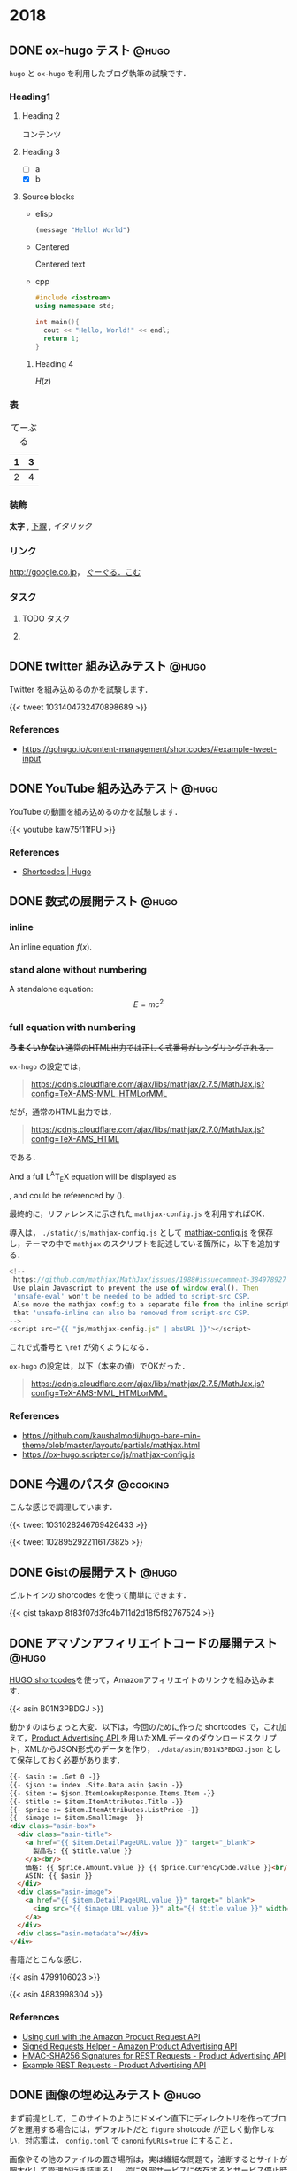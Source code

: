 #+hugo_base_dir: ../
#+STARTUP: content
#+macro: latex @@html:<span class="latex">L<sup>A</sup>T<sub>E</sub>X</span>@@
#+options: ^:{}
#+link: files https://pxaka.tokyo/blog/files/2018/

* 2018
:PROPERTIES:
:EXPORT_HUGO_SECTION: 2018
:END:
** DONE ox-hugo テスト                                                :@hugo:
   CLOSED: [2018-08-20 Mon 18:23]
:PROPERTIES:
:EXPORT_FILE_NAME: a-test-of-ox-hugo
:END:

=hugo= と =ox-hugo= を利用したブログ執筆の試験です．

*** Heading1
**** Heading 2

  コンテンツ

**** Heading 3
    - [ ] a
    - [X] b

**** Source blocks

    - elisp

      #+BEGIN_SRC emacs-lisp
      (message "Hello! World")
      #+END_SRC

    - Centered

      #+BEGIN_CENTER
      Centered text
      #+END_CENTER

    - cpp

      #+BEGIN_SRC cpp
      #include <iostream>
      using namespace std;

      int main(){
        cout << "Hello, World!" << endl;
        return 1;
      }
      #+END_SRC

***** Heading 4

  $H(z)$

*** 表

  #+CAPTION: てーぶる
  | 1 | 3 |
  |---+---|
  | 2 | 4 |

*** 装飾

  *太字* , _下線_ , /イタリック/

*** リンク

  [[http://google.co.jp]]， [[http://google.com/][ぐーぐる．こむ]]

*** タスク
**** TODO タスク
     DEADLINE: <2017-03-01 Wed>
**** COMMENT コメント

  =hoge=, =foo=
** DONE twitter 組み込みテスト                                        :@hugo:
   CLOSED: [2018-08-20 Mon 20:10]
:PROPERTIES:
:EXPORT_FILE_NAME: a-test-of-twitter-card
:END:

Twitter を組み込めるのかを試験します．

{{< tweet 1031404732470898689 >}}

*** References
 - https://gohugo.io/content-management/shortcodes/#example-tweet-input

** DONE YouTube 組み込みテスト                                        :@hugo:
   CLOSED: [2018-08-20 Mon 20:28]
:PROPERTIES:
:EXPORT_FILE_NAME: a-test-of-youtube
:END:

YouTube の動画を組み込めるのかを試験します．

{{< youtube kaw75f11fPU >}}

*** References
 - [[https://gohugo.io/content-management/shortcodes/#example-youtube-input][Shortcodes | Hugo]]

** DONE 数式の展開テスト                                              :@hugo:
   CLOSED: [2018-08-21 Tue 02:05]
:PROPERTIES:
:EXPORT_FILE_NAME: a-mathjax-text
:EXPORT_HUGO_CUSTOM_FRONT_MATTER: :mathjax true
:CREATED:  [2018-08-21 Tue 02:04]
:END:
*** inline
An inline equation $f(x)$.

*** stand alone without numbering
A standalone equation:
$$ E = mc^{2} $$

*** full equation with numbering

+*うまくいかない* 通常のHTML出力では正しく式番号がレンダリングされる．+

=ox-hugo= の設定では，

#+begin_quote
https://cdnjs.cloudflare.com/ajax/libs/mathjax/2.7.5/MathJax.js?config=TeX-AMS-MML_HTMLorMML
#+end_quote

だが，通常のHTML出力では，

#+begin_quote
https://cdnjs.cloudflare.com/ajax/libs/mathjax/2.7.0/MathJax.js?config=TeX-AMS_HTML
#+end_quote

である．

And a full {{{latex}}} equation will be displayed as

\begin{equation}
\label{eq:1}
C = W\log_{2} (1+\mathrm{SNR})
\end{equation}

, and could be referenced by (\ref{eq:1}).

最終的に，リファレンスに示された =mathjax-config.js= を利用すればOK．

導入は， =./static/js/mathjax-config.js= として [[https://ox-hugo.scripter.co/js/mathjax-config.js][mathjax-config.js]] を保存し，テーマの中で =mathjax= のスクリプトを記述している箇所に，以下を追加する．

#+begin_src javascript
<!--
 https://github.com/mathjax/MathJax/issues/1988#issuecomment-384978927
 Use plain Javascript to prevent the use of window.eval(). Then
 'unsafe-eval' won't be needed to be added to script-src CSP.
 Also move the mathjax config to a separate file from the inline script so
 that 'unsafe-inline can also be removed from script-src CSP.
-->
<script src="{{ "js/mathjax-config.js" | absURL }}"></script>
#+end_src

これで式番号と =\ref= が効くようになる．

=ox-hugo= の設定は，以下（本来の値）でOKだった．

#+begin_quote
https://cdnjs.cloudflare.com/ajax/libs/mathjax/2.7.5/MathJax.js?config=TeX-AMS-MML_HTMLorMML
#+end_quote

*** References
 - https://github.com/kaushalmodi/hugo-bare-min-theme/blob/master/layouts/partials/mathjax.html
 - https://ox-hugo.scripter.co/js/mathjax-config.js
** DONE 今週のパスタ                                               :@cooking:
   CLOSED: [2018-08-21 Tue 10:53]
:PROPERTIES:
:EXPORT_FILE_NAME: a-test-of-cooking-report-with-twitter
:CREATED:  [2018-08-21 Tue 10:52]
:END:

こんな感じで調理しています．

{{< tweet 1031028246769426433 >}}

{{< tweet 1028952922116173825 >}}

** DONE Gistの展開テスト                                              :@hugo:
   CLOSED: [2018-08-21 Tue 16:25]
:PROPERTIES:
:EXPORT_FILE_NAME: a-test-of-gist
:END:

ビルトインの shorcodes を使って簡単にできます．

{{< gist takaxp 8f83f07d3fc4b711d2d18f5f82767524 >}}

** DONE アマゾンアフィリエイトコードの展開テスト                      :@hugo:
   CLOSED: [2018-08-23 Thu 00:37]
:PROPERTIES:
:EXPORT_FILE_NAME: a-test-of-asin-shortcode
:CREATED:  [2018-08-23 Thu 00:36]
:END:

[[https://gohugo.io/templates/shortcode-templates/][HUGO shortcodes]]を使って，Amazonアフィリエイトのリンクを組み込みます．

{{< asin B01N3PBDGJ >}}

動かすのはちょっと大変．以下は，今回のために作った shortcodes で，これ加えて，[[https://affiliate.amazon.co.jp/assoc_credentials/home][Product Advertising API ]]を用いたXMLデータのダウンロードスクリプト，XMLからJSON形式のデータを作り， =./data/asin/B01N3PBDGJ.json= として保存しておく必要があります．

#+begin_src html
{{- $asin := .Get 0 -}}
{{- $json := index .Site.Data.asin $asin -}}
{{- $item := $json.ItemLookupResponse.Items.Item -}}
{{- $title := $item.ItemAttributes.Title -}}
{{- $price := $item.ItemAttributes.ListPrice -}}
{{- $image := $item.SmallImage -}}
<div class="asin-box">
  <div class="asin-title">
    <a href="{{ $item.DetailPageURL.value }}" target="_blank">
      製品名: {{ $title.value }}
    </a><br/>
    価格: {{ $price.Amount.value }} {{ $price.CurrencyCode.value }}<br/>
    ASIN: {{ $asin }}
  </div>
  <div class="asin-image">
    <a href="{{ $item.DetailPageURL.value }}" target="_blank">
      <img src="{{ $image.URL.value }}" alt="{{ $title.value }}" width="{{ $image.Width.value }}" height="{{ $image.Height.value }}"/>
    </a>
  </div>
  <div class="asin-metadata"></div>
</div>
#+end_src

書籍だとこんな感じ．

{{< asin 4799106023 >}}

{{< asin 4883998304 >}}

*** References
 - [[https://frdmtoplay.com/using-curl-with-the-amazon-product-request-api/][Using curl with the Amazon Product Request API]]
 - [[http://associates-amazon.s3.amazonaws.com/signed-requests/helper/index.html][Signed Requests Helper - Amazon Product Advertising API]]
 - [[https://docs.aws.amazon.com/AWSECommerceService/latest/DG/HMACSignatures.html][HMAC-SHA256 Signatures for REST Requests - Product Advertising API]]
 - [[https://docs.aws.amazon.com/AWSECommerceService/latest/DG/rest-signature.html][Example REST Requests - Product Advertising API]]
** DONE 画像の埋め込みテスト                                          :@hugo:
   CLOSED: [2018-08-24 Fri 14:02]
:PROPERTIES:
:EXPORT_FILE_NAME: a-test-of-images
:CREATED:  [2018-08-23 Thu 02:19]
:END:

まず前提として，このサイトのようにドメイン直下にディレクトリを作ってブログを運用する場合には，デフォルトだと =figure= shotcode が正しく動作しない．対応策は， =config.toml= で =canonifyURLs=true= にすること．

画像やその他のファイルの置き場所は，実は繊細な問題で，油断するとサイトが肥大化して管理が行き詰まるし，逆に外部サービスに依存するとサービス停止時に大変なことになる．そして今回は，画像を org バッファでインライン展開するかどうかも変数に入るので中々良い回答が出てこない．

=ox-hugo= の場合は， org バッファのディレクトリに画像を置いて，インライン展開に対応しつつ，content フォルダへの Markdown 出力時に public フォルダへ画像をコピーするという手法も取れる．すると，orgバッファではインライン画像を表示できて，公開したサイトでも正しく画像が表示されるようになる．が，当然ながら Hugoのディレクトリが肥大化する．

ということで，ローカルの肥大化を避けたいので，当面は以下のフローで画像を管理することにする．

1. =static/files/2018= を作成して，2018年のコンテンツをここに置く
2. サーバに同期する
3. org ファイルでは =#+link= を使ってURLを短縮化
4. org ファイルには短縮名で画像を指定する

短縮名設定は，org バッファの先頭で，
#+begin_src org
#+link: files https://pxaka.tokyo/blog/files/2018/
#+end_src
と記述して，同行上で =C-c C-c= で忘れずに有効化する．

後は，通常のリンク記述で =files:= を使えばパスを簡略記入できる．

#+begin_src org
[[files:twitter.jpg]]
#+end_src

この記述は，

#+begin_src 
[[https://pxaka.tokyo/blog/files/2018/twitter.jpg]]
#+end_src

に展開されるので，サーバにファイルが置かれていれば，確実に画像を埋め込むことができる．将来ファイルパスやドメインを変えたとしても， =#+link= 側の値を変えれば良い．

万が一ローカルが肥大化したら， =./static/files= を削除して，サーバにだけコンテンツを置く，或いは， =./static/files= はシンボリックリンクで飛ばしてもよい．

最終的には，
1. D&Dでサーバ上の所定のディレクトリにサーバアップロード
2. アップロード時にサムネイルを同時作成
3. shortcodes のリンク生成を改良して，リンク先は大きな画像，表示は小さな画像を使う
とするのが目標．その他のファイル（PDFとかExcelとか）はアップロード時にサムネイル作成ってのも良い．

以下，適当に実験．

#+attr_html: :width 128px
[[file:/files/2018/twitter.jpg]]

#+attr_html: :width 128px
[[file:~/Dropbox/org/blog/static/files/2018/twitter.jpg][/files/2018/twitter.jpg]]

http://localhost:1313/blog/files/2018/twitter.jpg

#+attr_html: :width 128px
[[../static/files/2018/twitter.jpg][files/2018/twitter.jpg]]

[[https://pbs.twimg.com/profile_images/892836904202149888/p_UbMC5Q_400x400.jpg]]

#+attr_html: :width 128px
https://pbs.twimg.com/profile_images/892836904202149888/p_UbMC5Q_400x400.jpg

#+attr_html: :width 128px
[[https://pxaka.tokyo/owncloud/index.php/s/sf1CNSc3oLfKfuq]]

#+attr_html: :width 128px
[[files:%E3%81%A4%E3%81%84%E3%81%A3%E3%81%9F %E3%81%AE %E7%94%BB%E5%83%8F.jpg]]

#+attr_html: :width 100px
[[files:twitter.jpg]]

=#+link= に非依存で正しく表示される．インライン不可．

[[/files/2018/twitter.jpg]]

#+attr_html: :width 128px
[[files:twitter.jpg][file:/files/2018/twitter.jpg]]

*** References
 - [[https://github.com/gohugoio/hugo/issues/4562][Figure shortcode with baseURL · Issue #4562 · gohugoio/hugo]]
** DONE ファイル名をUUIDで自動生成するテスト                          :@hugo:
   CLOSED: [2018-08-24 Fri 19:44]
:PROPERTIES:
:EXPORT_FILE_NAME: 44febe88-04a5-9bc4-6bfb-678a8477a0ed
:CREATED:  [2018-08-24 Fri 19:39]
:END:

次のように =org-capture= を準備して， =C-c r B= 押下すると，テンプレートが立ち上がる．カーソルはタイトル行に置かれる． =C-c C-c= を押してそのまま保存でも良いが，それなりの分量の文章を書くならば， =C-u C-c C-c= として保存先のサブツリーに移動してから編集する方がより安全といえる．

#+begin_src emacs-lisp
(with-eval-after-load "org-capture"
  (defvar org-capture-blog-file
    (concat org-directory "blog/entries/default.org"))
  (setq org-capture-templates
        `(("B" "Create new post for imadenale blog (UUID)" entry
           (file+headline ,org-capture-blog-file ,(format-time-string "%Y"))
           "** TODO %?\n:PROPERTIES:\n:EXPORT_FILE_NAME: %(uuid-string)\n:END:\n")
          ("b" "Create new post for imadenale blog" entry
           (file+headline ,org-capture-blog-file ,(format-time-string "%Y"))
           "** TODO \n:PROPERTIES:\n:EXPORT_FILE_NAME: %?\n:END:\n"))))
#+end_src
** DONE Hugo の data ディレクトリ                                     :@hugo:
   CLOSED: [2018-08-25 Sat 04:11]
:PROPERTIES:
:EXPORT_FILE_NAME: 62d73d4b-439b-cf74-1bf3-ecae75bd7bd2
:CREATED:  [2018-08-25 Sat 03:54]
:END:

環境構築がほぼ完了．基本的な処理フローは？と言えば，「書いて，デプロイ」のホント2ステップだけ．

1. Emacs Org Mode でメモを取るように書く（org-capture経由もOK）
2. deploy スクリプトを走らせる（サーバにrsyncしたり，githubにpush）

以上，楽すぎた．ありがとう [[https://orgmode.org][Org Mode]]，[[https://gohugo.io/][Hugo]]，[[https://ox-hugo.scripter.co/][ox-hugo]] たち！

さて，Hugoさん， =data= 以下にいわゆるプロセッシング対象のデータを =json= 形式で配置すると，[[https://gohugo.io/content-management/shortcodes/][shortcodes]] で色々と楽しめるのね．これって，ちょっと工夫すれば，料理のレシピ管理に使えるよという話かなと．なお保存方法は =json= 以外に， =yaml=, =toml= もOK．

{{< youtube id="FyPgSuwIMWQ" class="my-yt" >}}

で，Go, Json, SQLite でざっくり調べると，なかなに面白い情報があって，これはテンション上がる．

*** References
 - [[https://gohugo.io/templates/data-templates/][Data Templates | Hugo]]
 - [[https://stackoverflow.com/questions/48534992/json-fields-from-sqlite3-in-golang][sqlite - JSON fields from sqlite3 in golang - Stack Overflow]]
** DONE 完熟あらごしトマトを使ってみた                             :@cooking:
   CLOSED: [2018-08-28 Tue 02:57]
:PROPERTIES:
:EXPORT_FILE_NAME: pasta-with-new-tomato-source
:EXPORT_HUGO_TAGS: pasta tomato
:CREATED:  [2018-08-28 Tue 02:40]
:END:

近所のスーパーで試したことのないトマトソースを見つけたので使ってみた．味付けされていないプレーンなソースなので，玉ねぎをソテーして混ぜて使う．

{{< asin B015FIJYZ8 >}}

価格は1つのパックあたり100円ちょっとで，缶で売られているプレーンなトマトソースよりも少し安めの印象．

{{< tweet 1033555146364440576 >}}

今回は，アンチョビ・ケイパーを使ってプッタネスカ風のベースを作って，牛乳を少し加えてみた．加えた牛乳の分量で言えば，80[cc]程度（二皿用）．いわゆるトマトクリーム的な味わいを期待したけど，やはりちょっと牛乳を加えたくらいでは中途半端になり，しかも生クリームより水分が多いので，ソースを詰めようとする間に風味が飛んでしまうことがわかった．クリームソースには普通に生クリームを使うのが良さそうね．太るよね．

{{< tweet 1033571011898163200 >}}

実は玉ねぎを炒める時に，若干火を入れすぎてしまい，トマトソースはとても濃い色に．牛乳を加えることで，ソースの色が落ち着いた感じになった．味はまぁまぁ．

ごちそうさまでした．
* 2019
:PROPERTIES:
:EXPORT_HUGO_SECTION: 2019
:CREATED:  [2018-08-29 Wed 09:07]
:END:
